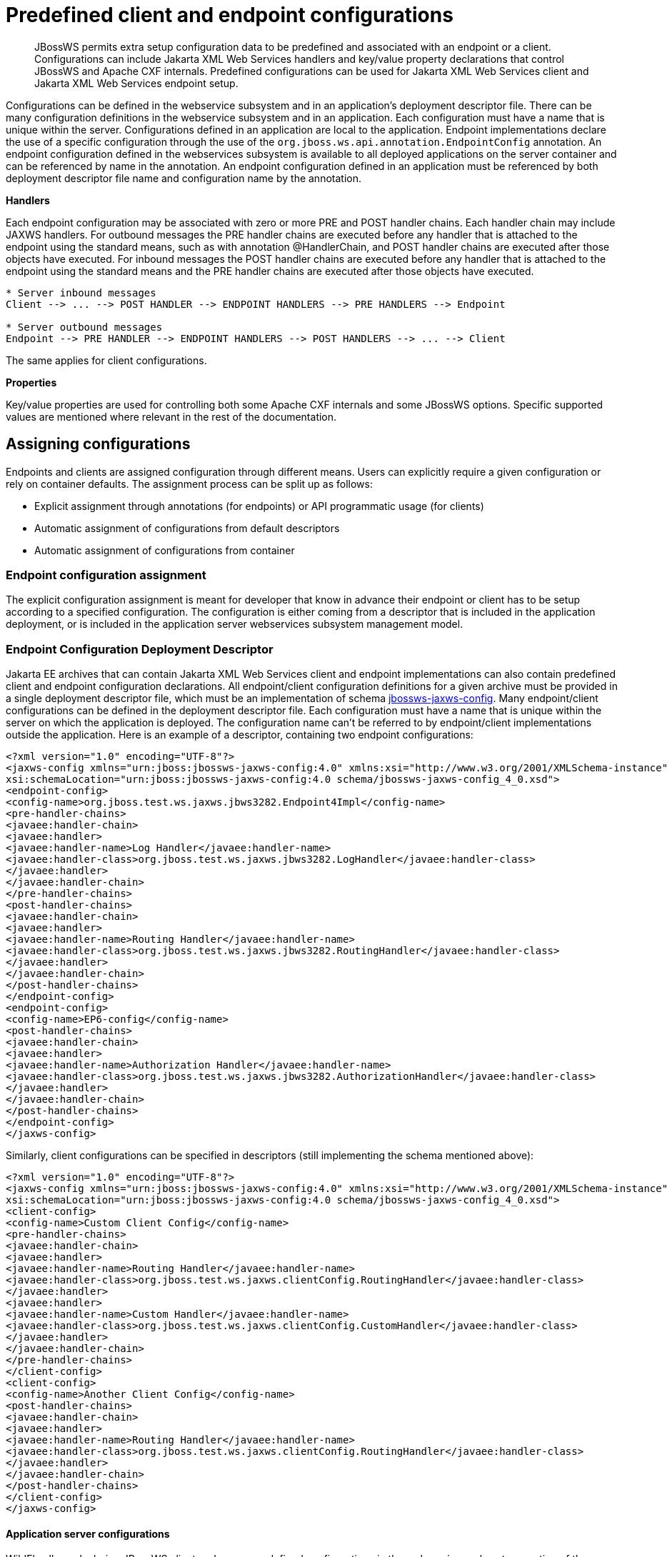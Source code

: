 [[Predefined_client_and_endpoint_configurations]]
= Predefined client and endpoint configurations

ifdef::env-github[]
:tip-caption: :bulb:
:note-caption: :information_source:
:important-caption: :heavy_exclamation_mark:
:caution-caption: :fire:
:warning-caption: :warning:
endif::[]

[abstract]

JBossWS permits extra setup configuration data to be predefined and
associated with an endpoint or a client. Configurations can include
Jakarta XML Web Services handlers and key/value property declarations that control JBossWS
and Apache CXF internals. Predefined configurations can be used for
Jakarta XML Web Services client and Jakarta XML Web Services endpoint setup.

Configurations can be defined in the webservice subsystem and in an
application's deployment descriptor file. There can be many
configuration definitions in the webservice subsystem and in an
application. Each configuration must have a name that is unique within
the server. Configurations defined in an application are local to the
application. Endpoint implementations declare the use of a specific
configuration through the use of the
`org.jboss.ws.api.annotation.EndpointConfig` annotation. An endpoint
configuration defined in the webservices subsystem is available to all
deployed applications on the server container and can be referenced by
name in the annotation. An endpoint configuration defined in an
application must be referenced by both deployment descriptor file name
and configuration name by the annotation.

*Handlers*

Each endpoint configuration may be associated with zero or more PRE and
POST handler chains. Each handler chain may include JAXWS handlers. For
outbound messages the PRE handler chains are executed before any handler
that is attached to the endpoint using the standard means, such as with
annotation @HandlerChain, and POST handler chains are executed after
those objects have executed. For inbound messages the POST handler
chains are executed before any handler that is attached to the endpoint
using the standard means and the PRE handler chains are executed after
those objects have executed.

....
* Server inbound messages
Client --> ... --> POST HANDLER --> ENDPOINT HANDLERS --> PRE HANDLERS --> Endpoint

* Server outbound messages
Endpoint --> PRE HANDLER --> ENDPOINT HANDLERS --> POST HANDLERS --> ... --> Client
....

The same applies for client configurations.

*Properties*

Key/value properties are used for controlling both some Apache CXF
internals and some JBossWS options. Specific supported values are
mentioned where relevant in the rest of the documentation.

[[assigning-configurations]]
== Assigning configurations

Endpoints and clients are assigned configuration through different
means. Users can explicitly require a given configuration or rely on
container defaults. The assignment process can be split up as follows:

* Explicit assignment through annotations (for endpoints) or API
programmatic usage (for clients)
* Automatic assignment of configurations from default descriptors
* Automatic assignment of configurations from container

[[endpoint-configuration-assignment]]
=== Endpoint configuration assignment

The explicit configuration assignment is meant for developer that know
in advance their endpoint or client has to be setup according to a
specified configuration. The configuration is either coming from a
descriptor that is included in the application deployment, or is
included in the application server webservices subsystem management
model.

[[endpoint-configuration-deployment-descriptor]]
=== Endpoint Configuration Deployment Descriptor

Jakarta EE archives that can contain Jakarta XML Web Services client and endpoint
implementations can also contain predefined client and endpoint
configuration declarations. All endpoint/client configuration
definitions for a given archive must be provided in a single deployment
descriptor file, which must be an implementation of schema
http://anonsvn.jboss.org/repos/jbossws/spi/tags/jbossws-spi-2.1.0.Final/src/main/resources/schema/jbossws-jaxws-config_4_0.xsd[jbossws-jaxws-config].
Many endpoint/client configurations can be defined in the deployment
descriptor file. Each configuration must have a name that is unique
within the server on which the application is deployed. The
configuration name can't be referred to by endpoint/client
implementations outside the application. Here is an example of a
descriptor, containing two endpoint configurations:

[source,xml,options="nowrap"]
----
<?xml version="1.0" encoding="UTF-8"?>
<jaxws-config xmlns="urn:jboss:jbossws-jaxws-config:4.0" xmlns:xsi="http://www.w3.org/2001/XMLSchema-instance" xmlns:javaee="http://java.sun.com/xml/ns/javaee"
xsi:schemaLocation="urn:jboss:jbossws-jaxws-config:4.0 schema/jbossws-jaxws-config_4_0.xsd">
<endpoint-config>
<config-name>org.jboss.test.ws.jaxws.jbws3282.Endpoint4Impl</config-name>
<pre-handler-chains>
<javaee:handler-chain>
<javaee:handler>
<javaee:handler-name>Log Handler</javaee:handler-name>
<javaee:handler-class>org.jboss.test.ws.jaxws.jbws3282.LogHandler</javaee:handler-class>
</javaee:handler>
</javaee:handler-chain>
</pre-handler-chains>
<post-handler-chains>
<javaee:handler-chain>
<javaee:handler>
<javaee:handler-name>Routing Handler</javaee:handler-name>
<javaee:handler-class>org.jboss.test.ws.jaxws.jbws3282.RoutingHandler</javaee:handler-class>
</javaee:handler>
</javaee:handler-chain>
</post-handler-chains>
</endpoint-config>
<endpoint-config>
<config-name>EP6-config</config-name>
<post-handler-chains>
<javaee:handler-chain>
<javaee:handler>
<javaee:handler-name>Authorization Handler</javaee:handler-name>
<javaee:handler-class>org.jboss.test.ws.jaxws.jbws3282.AuthorizationHandler</javaee:handler-class>
</javaee:handler>
</javaee:handler-chain>
</post-handler-chains>
</endpoint-config>
</jaxws-config>
----

Similarly, client configurations can be specified in descriptors (still
implementing the schema mentioned above):

[source,xml,options="nowrap"]
----
<?xml version="1.0" encoding="UTF-8"?>
<jaxws-config xmlns="urn:jboss:jbossws-jaxws-config:4.0" xmlns:xsi="http://www.w3.org/2001/XMLSchema-instance" xmlns:javaee="http://java.sun.com/xml/ns/javaee"
xsi:schemaLocation="urn:jboss:jbossws-jaxws-config:4.0 schema/jbossws-jaxws-config_4_0.xsd">
<client-config>
<config-name>Custom Client Config</config-name>
<pre-handler-chains>
<javaee:handler-chain>
<javaee:handler>
<javaee:handler-name>Routing Handler</javaee:handler-name>
<javaee:handler-class>org.jboss.test.ws.jaxws.clientConfig.RoutingHandler</javaee:handler-class>
</javaee:handler>
<javaee:handler>
<javaee:handler-name>Custom Handler</javaee:handler-name>
<javaee:handler-class>org.jboss.test.ws.jaxws.clientConfig.CustomHandler</javaee:handler-class>
</javaee:handler>
</javaee:handler-chain>
</pre-handler-chains>
</client-config>
<client-config>
<config-name>Another Client Config</config-name>
<post-handler-chains>
<javaee:handler-chain>
<javaee:handler>
<javaee:handler-name>Routing Handler</javaee:handler-name>
<javaee:handler-class>org.jboss.test.ws.jaxws.clientConfig.RoutingHandler</javaee:handler-class>
</javaee:handler>
</javaee:handler-chain>
</post-handler-chains>
</client-config>
</jaxws-config>
----

[[application-server-configurations]]
==== Application server configurations

WildFly allows declaring JBossWS client and server predefined
configurations in the _webservices_ subsystem section of the server
model. As a consequence it is possible to declare server-wide handlers
to be added to the chain of each endpoint or client assigned to a given
configuration.

Please refer to the
https://docs.jboss.org/author/display/WFLY9/Web+services+configuration[WildFly
documentation] for details on managing the _webservices_ subsystem such
as adding, removing and modifying handlers and properties.

The allowed contents in the _webservices_ subsystem are defined by the
https://github.com/wildfly/wildfly/blob/main/webservices/server-integration/src/main/resources/schema/jboss-as-webservices_1_2.xsd[schema]
included in the application server.

[[standard-configurations]]
===== Standard configurations

Clients running in-container as well as endpoints are assigned standard
configurations by default. The defaults are used unless different
configurations are set as described on this page. This enables
administrators to tune the default handler chains for client and
endpoint configurations. The names of the default client and endpoint
configurations, used in the webservices subsystem are
`Standard-Client-Config` and `Standard-Endpoint-Config` respectively.

[[handlers-classloading]]
===== Handlers classloading

When setting a server-wide handler, please note the handler class needs
to be available through each ws deployment classloader. As a consequence
proper module dependencies might need to be specified in the deployments
that are going to leverage a given predefined configuration. A shortcut
is to add a dependency to the module containing the handler class in one
of the modules which are already automatically set as dependencies to
any deployment, for instance `org.jboss.ws.spi`.

[[examples-predefined-endpoint]]
===== Examples

.JBoss AS 7.2 default configurations

[source,xml,options="nowrap"]
----
<subsystem xmlns="urn:jboss:domain:webservices:2.0">
<!-- ... -->
<endpoint-config name="Standard-Endpoint-Config"/>
<endpoint-config name="Recording-Endpoint-Config">
<pre-handler-chain name="recording-handlers" protocol-bindings="##SOAP11_HTTP ##SOAP11_HTTP_MTOM ##SOAP12_HTTP ##SOAP12_HTTP_MTOM">
<handler name="RecordingHandler" class="org.jboss.ws.common.invocation.RecordingServerHandler"/>
</pre-handler-chain>
</endpoint-config>
<client-config name="Standard-Client-Config"/>
</subsystem>
----

.A configuration file for a deployment specific ws-security endpoint
setup

[source,xml,options="nowrap"]
----
<jaxws-config xmlns="urn:jboss:jbossws-jaxws-config:4.0" xmlns:xsi="http://www.w3.org/2001/XMLSchema-instance"
xmlns:javaee="http://java.sun.com/xml/ns/javaee" xsi:schemaLocation="urn:jboss:jbossws-jaxws-config:4.0 schema/jbossws-jaxws-config_4_0.xsd">
<endpoint-config>
<config-name>Custom WS-Security Endpoint</config-name>
<property>
<property-name>ws-security.signature.properties</property-name>
<property-value>bob.properties</property-value>
</property>
<property>
<property-name>ws-security.encryption.properties</property-name>
<property-value>bob.properties</property-value>
</property>
<property>
<property-name>ws-security.signature.username</property-name>
<property-value>bob</property-value>
</property>
<property>
<property-name>ws-security.encryption.username</property-name>
<property-value>alice</property-value>
</property>
<property>
<property-name>ws-security.callback-handler</property-name>
<property-value>org.jboss.test.ws.jaxws.samples.wsse.policy.basic.KeystorePasswordCallback</property-value>
</property>
</endpoint-config>
</jaxws-config>
----

.JBoss AS 7.2 default configurations modified to default to SOAP
messages schema-validation on

[source,xml,options="nowrap"]
----
<subsystem xmlns="urn:jboss:domain:webservices:2.0">
<!-- ... -->
<endpoint-config name="Standard-Endpoint-Config">
<property name="schema-validation-enabled" value="true"/>
</endpoint-config>
<!-- ... -->
<client-config name="Standard-Client-Config">
<property name="schema-validation-enabled" value="true"/>
</client-config>
</subsystem>
----

[[endpointconfig-annotation]]
==== EndpointConfig annotation

Once a configuration is available to a given application, the
`org.jboss.ws.api.annotation.EndpointConfig` annotation is used to
assign an endpoint configuration to a Jakarta XML Web Services endpoint implementation.
When assigning a configuration that is defined in the webservices
subsystem only the configuration name is specified. When assigning a
configuration that is defined in the application, the relative path to
the deployment descriptor and the configuration name must be specified.

[source,java,options="nowrap"]
----
@EndpointConfig(configFile = "WEB-INF/my-endpoint-config.xml", configName = "Custom WS-Security Endpoint")
public class ServiceImpl implements ServiceIface
{
public String sayHello()
{
return "Secure Hello World!";
}
}
----

[[jaxws-feature]]
==== JAXWS Feature

The most practical way of setting a configuration is using
`org.jboss.ws.api.configuration.ClientConfigFeature`, a JAXWS `Feature`
extension provided by JBossWS:

[source,java,options="nowrap"]
----
import org.jboss.ws.api.configuration.ClientConfigFeature;

...

Service service = Service.create(wsdlURL, serviceName);
Endpoint port = service.getPort(Endpoint.class, new ClientConfigFeature("META-INF/my-client-config.xml", "Custom Client Config"));
port.echo("Kermit");

... or ....

port = service.getPort(Endpoint.class, new ClientConfigFeature("META-INF/my-client-config.xml", "Custom Client Config"), true); //setup properties too from the configuration
port.echo("Kermit");
... or ...

port = service.getPort(Endpoint.class, new ClientConfigFeature(null, testConfigName)); //reads from current container configurations if available
port.echo("Kermit");
----

JBossWS parses the specified configuration file. The configuration file
must be found as a resource by the classloader of the current thread.
The
http://anonsvn.jboss.org/repos/jbossws/spi/tags/jbossws-spi-2.1.0.Beta1/src/main/resources/schema/jbossws-jaxws-config_4_0.xsd[jbossws-jaxws-config
schema] defines the descriptor contents and is included in the
_jbossws-spi_ artifact.

[[explicit-setup-through-api]]
==== Explicit setup through API

Alternatively, JBossWS API comes with facility classes that can be used
for assigning configurations when building a client. JAXWS handlers read
from client configurations as follows:

[source,java,options="nowrap"]
----
import org.jboss.ws.api.configuration.ClientConfigUtil;
import org.jboss.ws.api.configuration.ClientConfigurer;

...

Service service = Service.create(wsdlURL, serviceName);
Endpoint port = service.getPort(Endpoint.class);
BindingProvider bp = (BindingProvider)port;
ClientConfigUtil.setConfigHandlers(bp, "META-INF/my-client-config.xml", "Custom Client Config 1");
port.echo("Kermit");

...

ClientConfigurer configurer = ClientConfigUtil.resolveClientConfigurer();
configurer.setConfigHandlers(bp, "META-INF/my-client-config.xml", "Custom Client Config 2");
port.echo("Kermit");

...

configurer.setConfigHandlers(bp, "META-INF/my-client-config.xml", "Custom Client Config 3");
port.echo("Kermit");

...

configurer.setConfigHandlers(bp, null, "Container Custom Client Config"); //reads from current container configurations if available
port.echo("Kermit");
----

... similarly, properties are read from client configurations as
follows:

[source,java,options="nowrap"]
----
import org.jboss.ws.api.configuration.ClientConfigUtil;
import org.jboss.ws.api.configuration.ClientConfigurer;

...

Service service = Service.create(wsdlURL, serviceName);
Endpoint port = service.getPort(Endpoint.class);

ClientConfigUtil.setConfigProperties(port, "META-INF/my-client-config.xml", "Custom Client Config 1");
port.echo("Kermit");

...

ClientConfigurer configurer = ClientConfigUtil.resolveClientConfigurer();
configurer.setConfigProperties(port, "META-INF/my-client-config.xml", "Custom Client Config 2");
port.echo("Kermit");

...

configurer.setConfigProperties(port, "META-INF/my-client-config.xml", "Custom Client Config 3");
port.echo("Kermit");

...

configurer.setConfigProperties(port, null, "Container Custom Client Config"); //reads from current container configurations if available
port.echo("Kermit");

...

configurer.setConfigProperties(port, null, null); //reads from current Elytron client configuration if available
port.echo("Kermit");
----

The default `ClientConfigurer` implementation parses the specified
configuration file, if any, after having resolved it as a resources
using the current thread context classloader. The
http://anonsvn.jboss.org/repos/jbossws/spi/tags/jbossws-spi-2.1.0.Beta1/src/main/resources/schema/jbossws-jaxws-config_4_0.xsd[jbossws-jaxws-config
schema] defines the descriptor contents and is included in the
_jbossws-spi_ artifact.

If WildFly Elytron client configuration is present, the client will automatically use SSL context and credentials (for HTTP Basic authentication or Username Token Profile) from this configuration if these were not already configured.

[[automatic-configuration-from-default-descriptors]]
=== Automatic configuration from default descriptors

In some cases, the application developer might not be aware of the
configuration that will need to be used for its client and endpoint
implementation, perhaps because that's a concern of the application
deployer. In other cases, explicit usage (compile time dependency) of
JBossWS API might not be accepted. To cope with such scenarios, JBossWS
allows including default client ( `jaxws-client-config.xml`) and
endpoint ( `jaxws-endpoint-config.xml`) descriptor within the
application (in its root), which are parsed for getting configurations
any time a configuration file name is not specified.

If the configuration name is also not specified, JBossWS automatically
looks for a configuration named the same as

* the endpoint implementation class (full qualified name), in case of
Jakarta XML Web Services endpoints;
* the service endpoint interface (full qualified name), in case of
Jakarta XML Web Services clients.

No automatic configuration name is selected for `Dispatch` clients.

So, for instance, an endpoint implementation class
`org.foo.bar.EndpointImpl` for which no pre-defined configuration is
explicitly set will cause JBossWS to look for a
_org.foo.bar.EndpointImpl_ named configuration within a
_jaxws-endpoint-config.xml_ descriptor in the root of the application
deployment. Similarly, on client side, a client proxy implementing
`org.foo.bar.Endpoint` interface (SEI) will have the setup read from a
_org.foo.bar.Endpoint_ named configuration in _jaxws-client-config.xml_
descriptor.

[[automatic-configuration-assignment-from-container-setup]]
=== Automatic configuration assignment from container setup

JBossWS fall-backs to getting predefined configurations from the
container setup whenever no explicit configuration has been provided and
the default descriptors are either not available or do not contain
relevant configurations. This gives additional control on the Jakarta XML Web Services
client and endpoint setup to administrators, as the container setup can
be managed independently from the deployed applications. +
JBossWS hence accesses the webservices subsystem the same as explained
above for explicitly named configuration; the default configuration
names used for look are

* the endpoint implementation class (full qualified name), in case of
Jakarta XML Web Services endpoints;
* the service endpoint interface (full qualified name), in case of
Jakarta XML Web Services clients. +
`Dispatch` clients are not automatically configured. If no configuration
is found using names computed as above, the `Standard-Client-Config` and
`Standard-Endpoint-Config` configurations are used for clients and
endpoints respectively
